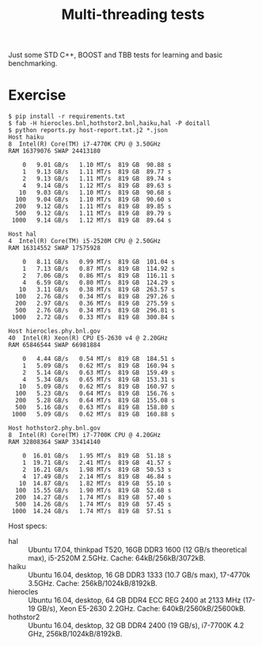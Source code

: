 #+TITLE: Multi-threading tests

Just some STD C++, BOOST and TBB tests for learning and basic benchmarking.

* Exercise

#+BEGIN_EXAMPLE
  $ pip install -r requirements.txt
  $ fab -H hierocles.bnl,hothstor2.bnl,haiku,hal -P doitall
  $ python reports.py host-report.txt.j2 *.json
  Host haiku
  8  Intel(R) Core(TM) i7-4770K CPU @ 3.50GHz
  RAM 16379076 SWAP 24413180

      0   9.01 GB/s   1.10 MT/s  819 GB  90.88 s
      1   9.13 GB/s   1.11 MT/s  819 GB  89.77 s
      2   9.13 GB/s   1.11 MT/s  819 GB  89.74 s
      4   9.14 GB/s   1.12 MT/s  819 GB  89.63 s
     10   9.03 GB/s   1.10 MT/s  819 GB  90.68 s
    100   9.04 GB/s   1.10 MT/s  819 GB  90.60 s
    200   9.12 GB/s   1.11 MT/s  819 GB  89.85 s
    500   9.12 GB/s   1.11 MT/s  819 GB  89.79 s
   1000   9.14 GB/s   1.12 MT/s  819 GB  89.64 s

  Host hal
  4  Intel(R) Core(TM) i5-2520M CPU @ 2.50GHz
  RAM 16314552 SWAP 17575928

      0   8.11 GB/s   0.99 MT/s  819 GB  101.04 s
      1   7.13 GB/s   0.87 MT/s  819 GB  114.92 s
      2   7.06 GB/s   0.86 MT/s  819 GB  116.11 s
      4   6.59 GB/s   0.80 MT/s  819 GB  124.29 s
     10   3.11 GB/s   0.38 MT/s  819 GB  263.57 s
    100   2.76 GB/s   0.34 MT/s  819 GB  297.26 s
    200   2.97 GB/s   0.36 MT/s  819 GB  275.59 s
    500   2.76 GB/s   0.34 MT/s  819 GB  296.81 s
   1000   2.72 GB/s   0.33 MT/s  819 GB  300.84 s

  Host hierocles.phy.bnl.gov
  40  Intel(R) Xeon(R) CPU E5-2630 v4 @ 2.20GHz
  RAM 65846544 SWAP 66981884

      0   4.44 GB/s   0.54 MT/s  819 GB  184.51 s
      1   5.09 GB/s   0.62 MT/s  819 GB  160.94 s
      2   5.14 GB/s   0.63 MT/s  819 GB  159.49 s
      4   5.34 GB/s   0.65 MT/s  819 GB  153.31 s
     10   5.09 GB/s   0.62 MT/s  819 GB  160.97 s
    100   5.23 GB/s   0.64 MT/s  819 GB  156.76 s
    200   5.28 GB/s   0.64 MT/s  819 GB  155.08 s
    500   5.16 GB/s   0.63 MT/s  819 GB  158.80 s
   1000   5.09 GB/s   0.62 MT/s  819 GB  160.88 s

  Host hothstor2.phy.bnl.gov
  8  Intel(R) Core(TM) i7-7700K CPU @ 4.20GHz
  RAM 32808364 SWAP 33414140

      0  16.01 GB/s   1.95 MT/s  819 GB  51.18 s
      1  19.71 GB/s   2.41 MT/s  819 GB  41.57 s
      2  16.21 GB/s   1.98 MT/s  819 GB  50.53 s
      4  17.49 GB/s   2.14 MT/s  819 GB  46.84 s
     10  14.87 GB/s   1.82 MT/s  819 GB  55.10 s
    100  15.55 GB/s   1.90 MT/s  819 GB  52.68 s
    200  14.27 GB/s   1.74 MT/s  819 GB  57.40 s
    500  14.26 GB/s   1.74 MT/s  819 GB  57.45 s
   1000  14.24 GB/s   1.74 MT/s  819 GB  57.51 s
#+END_EXAMPLE

Host specs:

- hal :: Ubuntu 17.04, thinkpad T520, 16GB DDR3 1600 (12 GB/s theoretical max), i5-2520M 2.5GHz. Cache: 64kB/256kB/3072kB.
- haiku :: Ubuntu 16.04, desktop, 16 GB DDR3 1333 (10.7 GB/s max), 17-4770k 3.5GHz.  Cache: 256kB/1024kB/8192kB.
- hierocles :: Ubuntu 16.04, desktop, 64 GB DDR4 ECC REG 2400 at 2133 MHz (17-19 GB/s), Xeon E5-2630 2.2GHz. Cache: 640kB/2560kB/25600kB.
- hothstor2 :: Ubuntu 16.04, desktop, 32 GB DDR4 2400 (19 GB/s), i7-7700K 4.2 GHz, 256kB/1024kB/8192kB.


